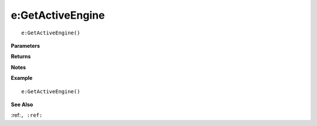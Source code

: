 .. _e_GetActiveEngine:

===================================
e\:GetActiveEngine 
===================================

.. description
    
::

   e:GetActiveEngine()


**Parameters**



**Returns**



**Notes**



**Example**

::

   e:GetActiveEngine()

**See Also**

:ref:``, :ref:`` 

